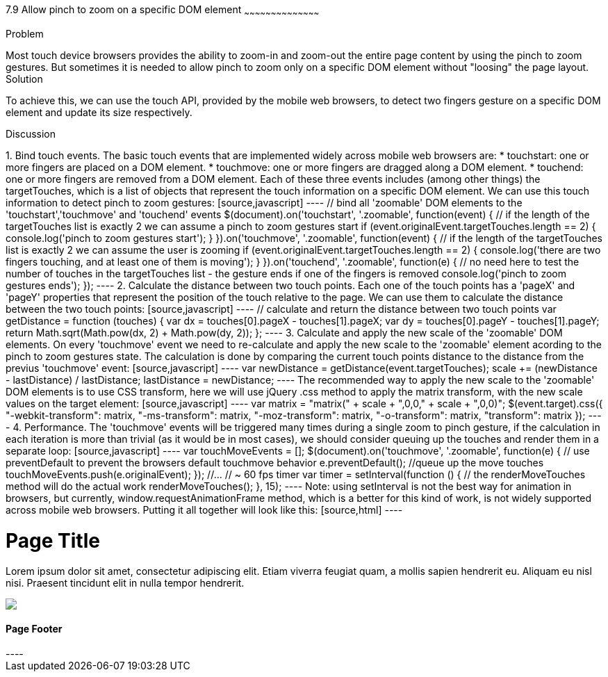 ////

This recipe will show how to allow 'pinch to zoom' gesture on a specific DOM element(s)

Author: Assaf Damari <asafda@gmail.com>
Chapter Leader approved: <date>
Copy edited: <date>
Tech edited: <date>

////

7.9 Allow pinch to zoom on a specific DOM element
~~~~~~~~~~~~~~~~~~~~~~~~~~~~~~~~~~~~~~~~~~

Problem
++++++++++++++++++++++++++++++++++++++++++++
Most touch device browsers provides the ability to zoom-in and zoom-out the entire page content by using the pinch to zoom gestures. But sometimes it is needed to allow pinch to zoom only on a specific DOM element without "loosing" the page layout.
  
Solution
++++++++++++++++++++++++++++++++++++++++++++
To achieve this, we can use the touch API, provided by the mobile web browsers, to detect two fingers gesture on a specific DOM element and update its size respectively.

Discussion
++++++++++++++++++++++++++++++++++++++++++++
1. Bind touch events.
The basic touch events that are implemented widely across mobile web browsers are:
	* touchstart: one or more fingers are placed on a DOM element.
	* touchmove: one or more fingers are dragged along a DOM element.
	* touchend: one or more fingers are removed from a DOM element.
	
Each of these three events includes (among other things) the targetTouches, which is a list of objects that represent the touch information on a specific DOM element.
We can use this touch information to detect pinch to zoom gestures:

[source,javascript]
----
// bind all 'zoomable' DOM elements to the 'touchstart','touchmove' and 'touchend' events
$(document).on('touchstart', '.zoomable', function(event) {
	// if the length of the targetTouches list is exactly 2 we can assume a pinch to zoom gestures start
	if (event.originalEvent.targetTouches.length == 2) {
		console.log('pinch to zoom gestures start');
	}
}).on('touchmove', '.zoomable', function(event) {
	// if the length of the targetTouches list is exactly 2 we can assume the user is zooming
	if (event.originalEvent.targetTouches.length == 2) {
		console.log('there are two fingers touching, and at least one of them is moving');
	}
}).on('touchend', '.zoomable', function(e) {
	// no need here to test the number of touches in the targetTouches list - the gesture ends if one of the fingers is removed
	console.log('pinch to zoom gestures ends');
});
----

2. Calculate the distance between two touch points.
Each one of the touch points has a 'pageX' and 'pageY' properties that represent the position of the touch relative to the page. We can use them to calculate the distance between the two touch points:

[source,javascript]
----
// calculate and return the distance between two touch points
var getDistance = function (touches) {
	var dx = touches[0].pageX - touches[1].pageX;
	var dy = touches[0].pageY - touches[1].pageY;
	return Math.sqrt(Math.pow(dx, 2) + Math.pow(dy, 2));
};
----

3. Calculate and apply the new scale of the 'zoomable' DOM elements.
On every 'touchmove' event we need to re-calculate and apply the new scale to the 'zoomable' element acording to the pinch to zoom gestures state.
The calculation is done by comparing the current touch points distance to the distance from the previus 'touchmove' event:

[source,javascript]
----
var newDistance = getDistance(event.targetTouches);
scale += (newDistance - lastDistance) / lastDistance;
lastDistance = newDistance;
----

The recommended way to apply the new scale to the 'zoomable' DOM elements is to use CSS transform, here we will use jQuery .css method to apply the matrix transform, with the new scale values on the target element:

[source,javascript]
----
var matrix = "matrix(" + scale + ",0,0," + scale + ",0,0)";
$(event.target).css({
	"-webkit-transform": matrix,
	"-ms-transform": matrix,
	"-moz-transform": matrix,
	"-o-transform": matrix,
	"transform": matrix
});
----

4. Performance.
The 'touchmove' events will be triggered many times during a single zoom to pinch gesture, if the calculation in each iteration is more than trivial (as it would be in most cases), we should consider queuing up the touches and render them in a separate loop:

[source,javascript]
----
var touchMoveEvents = [];
$(document).on('touchmove', '.zoomable', function(e) {
	// use preventDefault to prevent the browsers default touchmove behavior
	e.preventDefault();
	//queue up the move touches
	touchMoveEvents.push(e.originalEvent);
});

//...

// ~ 60 fps timer
var timer = setInterval(function () {
	// the renderMoveTouches method will do the actual work
	renderMoveTouches();
}, 15);
----

Note: using setInterval is not the best way for animation in browsers, but currently, window.requestAnimationFrame method, which is a better for this kind of work, is not widely supported across mobile web browsers.

Putting it all together will look like this:

[source,html]
----
<!DOCTYPE html>
<html>
<head>
    <title>Zoom to Pinch</title>
    <meta name="viewport" content="width=device-width, initial-scale=1">
    <link rel="stylesheet" href="http://code.jquery.com/mobile/1.1.0/jquery.mobile-1.1.0.min.css" />
    <script src="http://code.jquery.com/jquery-1.7.1.min.js"></script>
    <script src="http://code.jquery.com/mobile/1.1.0/jquery.mobile-1.1.0.min.js"></script>
    <script>
        $(document).on('pageinit', 'div[data-role="page"]', function(event) {
            var scale = 1;
            var distance = 1;
            var touchMoveEvents = [];
            
			// calculate and return the distance between two touch points
            var getDistance = function (touches) {
                var dx = touches[0].pageX - touches[1].pageX;
                var dy = touches[0].pageY - touches[1].pageY;
                return Math.sqrt(Math.pow(dx, 2) + Math.pow(dy, 2));
            };
            
			// the actual work for each touch move event
            var renderMoveTouches = function () {
                var event = touchMoveEvents.pop();
                if (event) {
                    if (event.targetTouches.length == 2) {
                        var newDistance = getDistance(event.targetTouches);
                        scale += (newDistance - distance) / distance;
                        distance = newDistance;
                        var matrix = "matrix(" + scale + ",0,0," + scale + ",0,0)";
                        $(event.target).css({
                            "-webkit-transform": matrix,
                            "-ms-transform": matrix,
                            "-moz-transform": matrix,
                            "-o-transform": matrix,
                            "transform": matrix
                        });
                    }
                }
            };

			// bind all 'zoomable' DOM elements to the 'touchstart','touchmove' and 'touchend' events
            $(document).on('touchstart', '.zoomable', function(e) {
                e.preventDefault();
                if (e.originalEvent.targetTouches.length == 2) {
					//set gesture initial values (for example the initial distance between the two fingers in this gesture)
                    distance = getDistance(e.originalEvent.targetTouches);
                    scale = $(e.target).jqmData("scale") || 1;
                }
            }).on('touchmove', '.zoomable', function(e) {
                e.preventDefault();
                touchMoveEvents.push(e.originalEvent);
            }).on('touchend', '.zoomable', function(e) {
                $(e.target).jqmData("scale",scale);
            });

            // 60 fps timer
            var timer = setInterval(function () {
                renderMoveTouches();
            }, 15);
        });
	</script>
</head>
<body>
    <div data-role="page">
        <div data-role="header">
            <h1>Page Title</h1>
        </div>
        <!-- /header -->
        <div data-role="content">
            <p class="zoomable">
                Lorem ipsum dolor sit amet, consectetur adipiscing elit. Etiam viverra feugiat quam,
                a mollis sapien hendrerit eu. Aliquam eu nisl nisi. Praesent tincidunt elit in nulla
                tempor hendrerit.
            </p>
            <img class="zoomable" src="http://jquerymobile.com/wp-content/uploads/2011/06/jquery-mobile-devices-beta.png" />
        </div>
        <!-- /content -->
        <div data-role="footer">
            <h4>Page Footer</h4>
        </div>
        <!-- /footer -->
    </div>
    <!-- /page -->
</body>
</html>

----





